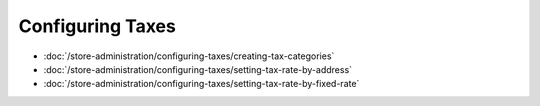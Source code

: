Configuring Taxes
=================

-  :doc:`/store-administration/configuring-taxes/creating-tax-categories`
-  :doc:`/store-administration/configuring-taxes/setting-tax-rate-by-address`
-  :doc:`/store-administration/configuring-taxes/setting-tax-rate-by-fixed-rate`
